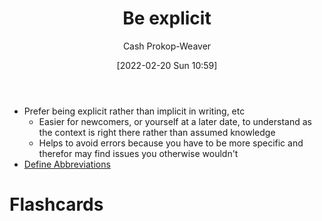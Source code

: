 :PROPERTIES:
:ID:       fd00fbf2-6b65-442f-90b9-b9d5d64a5fde
:DIR:      /home/cashweaver/proj/roam/attachments/fd00fbf2-6b65-442f-90b9-b9d5d64a5fde
:LAST_MODIFIED: [2023-09-06 Wed 08:05]
:END:
#+title: Be explicit
#+hugo_custom_front_matter: :slug "fd00fbf2-6b65-442f-90b9-b9d5d64a5fde"
#+author: Cash Prokop-Weaver
#+date: [2022-02-20 Sun 10:59]
#+filetags: :concept:

- Prefer being explicit rather than implicit in writing, etc
  - Easier for newcomers, or yourself at a later date, to understand as the context is right there rather than assumed knowledge
  - Helps to avoid errors because you have to be more specific and therefor may find issues you otherwise wouldn't
- [[id:069f0ef5-36f9-4da1-88ba-d8f21db8fbe4][Define Abbreviations]]

* Flashcards
:PROPERTIES:
:ANKI_DECK: Default
:END:



